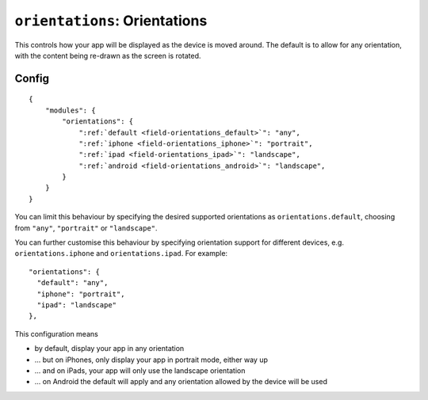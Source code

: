 .. _modules-orientations:

``orientations``: Orientations
================================================================================

This controls how your app will be displayed as the device is moved around. The default is to allow for any orientation, with the content being re-drawn as the screen is rotated.

Config
------

.. parsed-literal::
    {
        "modules": {
            "orientations": {
                ":ref:`default <field-orientations_default>`": "any",
                ":ref:`iphone <field-orientations_iphone>`": "portrait",
                ":ref:`ipad <field-orientations_ipad>`": "landscape",
                ":ref:`android <field-orientations_android>`": "landscape",
            }
        }
    }

.. _field-orientations_default:

You can limit this behaviour by specifying the desired supported orientations as ``orientations.default``, choosing from ``"any"``, ``"portrait"`` or ``"landscape"``.

.. _field-orientations_iphone:

.. _field-orientations_android:

.. _field-orientations_ipad:

You can further customise this behaviour by specifying orientation support for different devices, e.g. ``orientations.iphone`` and ``orientations.ipad``. For example::

  "orientations": {
    "default": "any",
    "iphone": "portrait",
    "ipad": "landscape"
  },

This configuration means

* by default, display your app in any orientation
* ... but on iPhones, only display your app in portrait mode, either way up
* ... and on iPads, your app will only use the landscape orientation
* ... on Android the default will apply and any orientation allowed by the device will be used